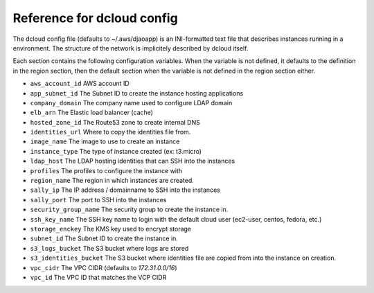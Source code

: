 Reference for dcloud config
===========================

The dcloud config file (defaults to ~/.aws/djaoapp) is an INI-formatted text
file that describes instances running in a environment. The structure of the
network is implicitely described by dcloud itself.

Each section contains the following configuration variables. When the variable
is not defined, it defaults to the definition in the region section, then
the default section when the variable is not defined in the region section
either.

- ``aws_account_id``
  AWS account ID

- ``app_subnet_id``
  The Subnet ID to create the instance hosting applications

- ``company_domain``
  The company name used to configure LDAP domain

- ``elb_arn``
  The Elastic load balancer (cache)

- ``hosted_zone_id``
  The Route53 zone to create internal DNS

- ``identities_url``
  Where to copy the identities file from.

- ``image_name``
  The image to use to create an instance

- ``instance_type``
  The type of instance created (ex: t3.micro)

- ``ldap_host``
  The LDAP hosting identities that can SSH into the instances

- ``profiles``
  The profiles to configure the instance with

- ``region_name``
  The region in which instances are created.

- ``sally_ip``
  The IP address / domainname to SSH into the instances

- ``sally_port``
  The port to SSH into the instances

- ``security_group_name``
  The security group to create the instance in.

- ``ssh_key_name``
  The SSH key name to login with the default cloud user (ec2-user, centos,
  fedora, etc.)

- ``storage_enckey``
  The KMS key used to encrypt storage

- ``subnet_id``
  The Subnet ID to create the instance in.

- ``s3_logs_bucket``
  The S3 bucket where logs are stored

- ``s3_identities_bucket``
  The S3 bucket where identities file are copied from into the instance
  on creation.

- ``vpc_cidr``
  The VPC CIDR (defaults to `172.31.0.0/16`)

- ``vpc_id``
  The VPC ID that matches the VCP CIDR


